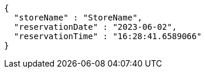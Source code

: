 [source,options="nowrap"]
----
{
  "storeName" : "StoreName",
  "reservationDate" : "2023-06-02",
  "reservationTime" : "16:28:41.6589066"
}
----